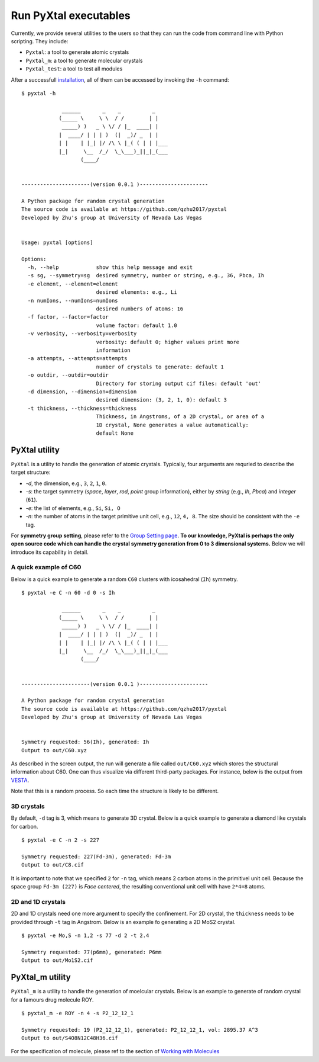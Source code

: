 Run PyXtal executables
==============================

Currently, we provide several utilities to the users so that they can run the code from command line with Python scripting. 
They include:

- ``Pyxtal``: a tool to generate atomic crystals
- ``Pyxtal_m``: a tool to generate molecular crystals
- ``Pyxtal_test``: a tool to test all modules

After a successfull `installation <Installation.html>`_, all of them can be accessed by invoking the ``-h`` command:
::

    $ pyxtal -h

                 ______       _    _          _   
                (_____ \     \ \  / /        | |   
                 _____) )   _ \ \/ / |_  ____| |  
                |  ____/ | | | )  (|  _)/ _  | | 
                | |    | |_| |/ /\ \ |_( ( | | |___
                |_|     \__  /_/  \_\___)_||_|_(___
                       (____/      
    
    
    ----------------------(version 0.0.1 )----------------------
    
    A Python package for random crystal generation
    The source code is available at https://github.com/qzhu2017/pyxtal
    Developed by Zhu's group at University of Nevada Las Vegas
    
    
    Usage: pyxtal [options]
    
    Options:
      -h, --help            show this help message and exit
      -s sg, --symmetry=sg  desired symmetry, number or string, e.g., 36, Pbca, Ih
      -e element, --element=element
                            desired elements: e.g., Li
      -n numIons, --numIons=numIons
                            desired numbers of atoms: 16
      -f factor, --factor=factor
                            volume factor: default 1.0
      -v verbosity, --verbosity=verbosity
                            verbosity: default 0; higher values print more
                            information
      -a attempts, --attempts=attempts
                            number of crystals to generate: default 1
      -o outdir, --outdir=outdir
                            Directory for storing output cif files: default 'out'
      -d dimension, --dimension=dimension
                            desired dimension: (3, 2, 1, 0): default 3
      -t thickness, --thickness=thickness
                            Thickness, in Angstroms, of a 2D crystal, or area of a
                            1D crystal, None generates a value automatically:
                            default None
   
PyXtal utility
--------------
``PyXtal`` is a utility to handle the generation of atomic crystals.
Typically, four arguments are requried to describe the target structure:

- `-d`, the dimension, e.g., ``3``, ``2``, ``1``, ``0``.
- `-s`: the target symmetry (*space*, *layer*, *rod*, *point* group information), either by *string* (e.g., `Ih`, `Pbca`) and *integer* (``61``).
- `-e`: the list of elements, e.g., ``Si``, ``Si, O``
- `-n`: the number of atoms in the target primitive unit cell, e.g., ``12``, ``4, 8``. The size should be consistent with the ``-e`` tag.

For **symmetry group setting**, please refer to the `Group Setting page <Settings.html>`_.
**To our knowledge, PyXtal is perhaps the only open source code which can handle the crystal symmetry generation from 0 to 3 dimensional systems.**
Below we will introduce its capability in detail.

A quick example of C60
~~~~~~~~~~~~~~~~~~~~~~

Below is a quick example to generate a random ``C60`` clusters with icosahedral (``Ih``) symmetry. 

::

    $ pyxtal -e C -n 60 -d 0 -s Ih

                 ______       _    _          _   
                (_____ \     \ \  / /        | |   
                 _____) )   _ \ \/ / |_  ____| |  
                |  ____/ | | | )  (|  _)/ _  | | 
                | |    | |_| |/ /\ \ |_( ( | | |___
                |_|     \__  /_/  \_\___)_||_|_(___
                       (____/      
    
    
    ----------------------(version 0.0.1 )----------------------
    
    A Python package for random crystal generation
    The source code is available at https://github.com/qzhu2017/pyxtal
    Developed by Zhu's group at University of Nevada Las Vegas
    
    
    Symmetry requested: 56(Ih), generated: Ih
    Output to out/C60.xyz


As described in the screen output, the run will generate a file called ``out/C60.xyz`` which stores the structural information about C60.
One can thus visualize via different third-party packages. For instance, below is the output from `VESTA <https://jp-minerals.org/vesta/en/>`_.

.. image:: ../images/C60.png
   :height: 763 px
   :width: 995 px
   :scale: 25 %
   :align: center

Note that this is a random process. So each time the structure is likely to be different.


3D crystals
~~~~~~~~~~~~~~~~~~~~~~
By default, ``-d`` tag is 3, which means to generate 3D crystal. Below is a quick example to generate a diamond like crystals for carbon.

::

    $ pyxtal -e C -n 2 -s 227
    
    Symmetry requested: 227(Fd-3m), generated: Fd-3m
    Output to out/C8.cif


.. image:: ../images/C8-diamond.png
   :height: 763 px
   :width: 763 px
   :scale: 30 %
   :align: center

It is important to note that we specified ``2`` for ``-n`` tag, which means 2 carbon atoms in the primitivel unit cell. Because the space group ``Fd-3m (227)`` is *Face centered*, the resulting conventional unit cell with have ``2*4=8`` atoms.

2D and 1D crystals
~~~~~~~~~~~~~~~~~~~~~~
2D and 1D crystals need one more argument to specify the confinement. For 2D crystal, the ``thickness`` needs to be provided through ``-t`` tag in Angstrom. Below is an example fo generating a 2D MoS2 crystal.

::

    $ pyxtal -e Mo,S -n 1,2 -s 77 -d 2 -t 2.4

    Symmetry requested: 77(p6mm), generated: P6mm
    Output to out/Mo1S2.cif


.. image:: ../images/MoS2.png
   :height: 763 px
   :width: 1263 px
   :scale: 30 %
   :align: center


PyXtal_m utility
----------------
``PyXtal_m`` is a utility to handle the generation of moelcular crystals.
Below is an example to generate of random crystal for a famours drug molecule ROY.

::

    $ pyxtal_m -e ROY -n 4 -s P2_12_12_1
    
    Symmetry requested: 19 (P2_12_12_1), generated: P2_12_12_1, vol: 2895.37 A^3
    Output to out/S4O8N12C48H36.cif
    
.. image:: ../images/ROY.png
   :height: 763 px
   :width: 963 px
   :scale: 30 %
   :align: center
    
For the specification of molecule, please ref to the section of `Working with Molecules <Others.html#working-with-molecules>`_
